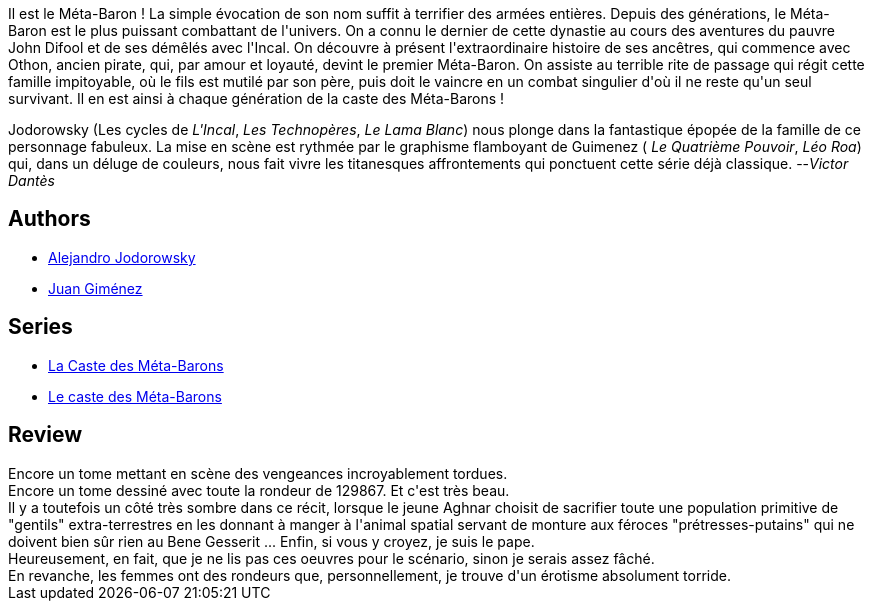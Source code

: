:jbake-type: post
:jbake-status: published
:jbake-title: Aghnar Le Bisaïeul (La Caste des Méta-Barons, #3)
:jbake-tags:  combat, initiation, rayon-emprunt, space-opera, vengeance,_année_2011,_mois_juil.,_note_3,rayon-bd,read
:jbake-date: 2011-07-09
:jbake-depth: ../../
:jbake-uri: goodreads/books/9782731611793.adoc
:jbake-bigImage: https://i.gr-assets.com/images/S/compressed.photo.goodreads.com/books/1484766845l/221927._SX98_.jpg
:jbake-smallImage: https://i.gr-assets.com/images/S/compressed.photo.goodreads.com/books/1484766845l/221927._SX50_.jpg
:jbake-source: https://www.goodreads.com/book/show/221927
:jbake-style: goodreads goodreads-book

++++
<div class="book-description">
Il est le Méta-Baron ! La simple évocation de son nom suffit à terrifier des armées entières. Depuis des générations, le Méta-Baron est le plus puissant combattant de l'univers. On a connu le dernier de cette dynastie au cours des aventures du pauvre John Difool et de ses démêlés avec l'Incal. On découvre à présent l'extraordinaire histoire de ses ancêtres, qui commence avec Othon, ancien pirate, qui, par amour et loyauté, devint le premier Méta-Baron. On assiste au terrible rite de passage qui régit cette famille impitoyable, où le fils est mutilé par son père, puis doit le vaincre en un combat singulier d'où il ne reste qu'un seul survivant. Il en est ainsi à chaque génération de la caste des Méta-Barons !<p>Jodorowsky (Les cycles de <i>L'Incal</i>, <i>Les Technopères</i>, <i>Le Lama Blanc</i>) nous plonge dans la fantastique épopée de la famille de ce personnage fabuleux. La mise en scène est rythmée par le graphisme flamboyant de Guimenez ( <i>Le Quatrième Pouvoir</i>, <i>Léo Roa</i>) qui, dans un déluge de couleurs, nous fait vivre les titanesques affrontements qui ponctuent cette série déjà classique. --<i>Victor Dantès</i></p>
</div>
++++


## Authors
* link:../authors/31779.html[Alejandro Jodorowsky]
* link:../authors/31799.html[Juan Giménez]

## Series
* link:../series/La_Caste_des_Meta-Barons.html[La Caste des Méta-Barons]
* link:../series/Le_caste_des_Meta-Barons.html[Le caste des Méta-Barons]

## Review

++++
Encore un tome mettant en scène des vengeances incroyablement tordues.<br/>Encore un tome dessiné avec toute la rondeur de 129867. Et c'est très beau.<br/>Il y a toutefois un côté très sombre dans ce récit, lorsque le jeune Aghnar choisit de sacrifier toute une population primitive de "gentils" extra-terrestres en les donnant à manger à l'animal spatial servant de monture aux féroces "prétresses-putains" qui ne doivent bien sûr rien au Bene Gesserit ... Enfin, si vous y croyez, je suis le pape.<br/>Heureusement, en fait, que je ne lis pas ces oeuvres pour le scénario, sinon je serais assez fâché.<br/>En revanche, les femmes ont des rondeurs que, personnellement, je trouve d'un érotisme absolument torride.
++++